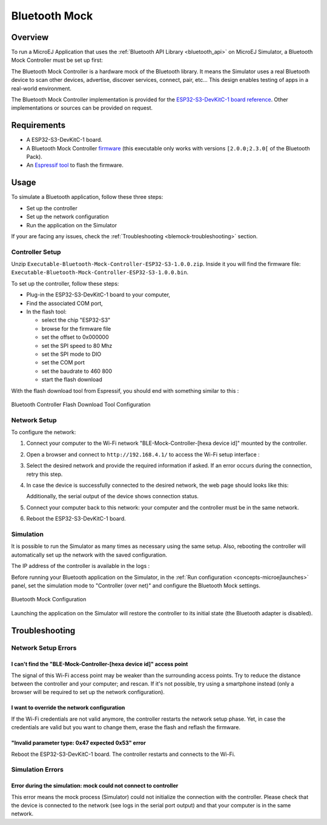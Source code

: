 .. _blemock:

Bluetooth Mock
==============

Overview
--------

To run a MicroEJ Application that uses the :ref:`Bluetooth API Library <bluetooth_api>` 
on MicroEJ Simulator, a Bluetooth Mock Controller must be set up first:

.. image:: images/blemock-controller.png
   :align: center

The Bluetooth Mock Controller is a hardware mock of the Bluetooth library. It
means the Simulator uses a real Bluetooth device to scan other devices,
advertise, discover services, connect, pair, etc... This design enables
testing of apps in a real-world environment.

The Bluetooth Mock Controller implementation is provided for the `ESP32-S3-DevKitC-1
board reference <https://docs.espressif.com/projects/esp-idf/en/latest/esp32s3/hw-reference/esp32s3/user-guide-devkitc-1.html>`_.
Other implementations or sources can be provided on request.

.. _ej.api.bluetooth: https://repository.microej.com/modules/ej/api/bluetooth/

Requirements
------------

- A ESP32-S3-DevKitC-1 board.
- A Bluetooth Mock Controller firmware_ (this executable only works with versions ``[2.0.0;2.3.0[`` of the Bluetooth Pack).
- An `Espressif tool <https://www.espressif.com/en/support/download/other-tools>`_ to flash the firmware.

Usage
-----

To simulate a Bluetooth application, follow these three steps:

- Set up the controller
- Set up the network configuration
- Run the application on the Simulator

If your are facing any issues, check the :ref:`Troubleshooting <blemock-troubleshooting>` section.

Controller Setup
~~~~~~~~~~~~~~~~

Unzip ``Executable-Bluetooth-Mock-Controller-ESP32-S3-1.0.0.zip``. 
Inside it you will find the firmware file: ``Executable-Bluetooth-Mock-Controller-ESP32-S3-1.0.0.bin``. 

To set up the controller, follow these steps:

- Plug-in the ESP32-S3-DevKitC-1 board to your computer,
- Find the associated COM port,
- In the flash tool:

  - select the chip "ESP32-S3"
  - browse for the firmware file
  - set the offset to 0x000000
  - set the SPI speed to 80 Mhz
  - set the SPI mode to DIO
  - set the COM port
  - set the baudrate to 460 800
  - start the flash download

With the flash download tool from Espressif, you should end with something similar to this :

.. figure:: images/blemock-flash-download-tool.png
   :alt: Bluetooth Controller Flash Download Tool Configuration
   :align: center
   :scale: 80%

   Bluetooth Controller Flash Download Tool Configuration

Network Setup
~~~~~~~~~~~~~

To configure the network:

#. Connect your computer to the Wi-Fi network "BLE-Mock-Controller-[hexa device id]" mounted by the controller.
#. Open a browser and connect to ``http://192.168.4.1/`` to access the Wi-Fi setup
   interface :

   .. image:: images/blemock-wifi-setup-interface.png
      :align: center

#. Select the desired network and provide the required information if asked.
   If an error occurs during the connection, retry this step.
#. In case the device is successfully connected to the desired network, the
   web page should looks like this:

   .. image:: images/blemock-wifi-setup-last-screen.png
      :align: center

   Additionally, the serial output of the device shows connection status.
#. Connect your computer back to this network: your computer and the
   controller must be in the same network.
#. Reboot the ESP32-S3-DevKitC-1 board. 


Simulation
~~~~~~~~~~

It is possible to run the Simulator as many times as necessary using the same
setup. Also, rebooting the controller will automatically set up the network with
the saved configuration.

The IP address of the controller is available in the logs :

.. image:: images/blemock-controller-ip.png
   :align: center
   :scale: 80%

Before running your Bluetooth application on the Simulator, in the
:ref:`Run configuration <concepts-microejlaunches>` panel, set the simulation mode
to "Controller (over net)" and configure the Bluetooth Mock settings.

.. figure:: images/blemock-configuration.png
   :alt: Bluetooth Mock Configuration
   :align: center
   :scale: 80%

   Bluetooth Mock Configuration

Launching the application on the Simulator will restore the controller to its
initial state (the Bluetooth adapter is disabled).


.. _blemock-troubleshooting:

Troubleshooting
---------------

Network Setup Errors
~~~~~~~~~~~~~~~~~~~~

I can't find the "BLE-Mock-Controller-[hexa device id]" access point
^^^^^^^^^^^^^^^^^^^^^^^^^^^^^^^^^^^^^^^^^^^^^^^^^^^^^^^^^^^^^^^^^^^^

The signal of this Wi-Fi access point may be weaker than the surrounding access 
points. Try to reduce the distance between the controller and your computer; and
rescan. If it's not possible, try using a smartphone instead (only a browser
will be required to set up the network configuration).

I want to override the network configuration
^^^^^^^^^^^^^^^^^^^^^^^^^^^^^^^^^^^^^^^^^^^^

If the Wi-Fi credentials are not valid anymore, the controller restarts the
network setup phase. Yet, in case the credentials are valid but you want to
change them, erase the flash and reflash the firmware.

"Invalid parameter type: 0x47 expected 0x53" error
^^^^^^^^^^^^^^^^^^^^^^^^^^^^^^^^^^^^^^^^^^^^^^^^^^

Reboot the ESP32-S3-DevKitC-1 board. The controller restarts and connects to the Wi-Fi.


Simulation Errors
~~~~~~~~~~~~~~~~~

Error during the simulation: mock could not connect to controller
^^^^^^^^^^^^^^^^^^^^^^^^^^^^^^^^^^^^^^^^^^^^^^^^^^^^^^^^^^^^^^^^^

This error means the mock process (Simulator) could not initialize the connection
with the controller. Please check that the device is connected to the network
(see logs in the serial port output) and that your computer is in the same
network.

.. _developer.microej.com: https://developer.microej.com/getting-started-sdk-esp32-wrover-5.html
.. _firmware: https://repository.microej.com/packages/ble-mock/Executable-Bluetooth-Mock-Controller-ESP32-S3-1.0.0.zip

..
   | Copyright 2008-2024, MicroEJ Corp. Content in this space is free 
   for read and redistribute. Except if otherwise stated, modification 
   is subject to MicroEJ Corp prior approval.
   | MicroEJ is a trademark of MicroEJ Corp. All other trademarks and 
   copyrights are the property of their respective owners.